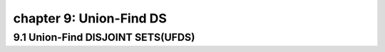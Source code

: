 chapter 9: Union-Find DS
====================================================


9.1 Union-Find DISJOINT SETS(UFDS)
------------------------------------


